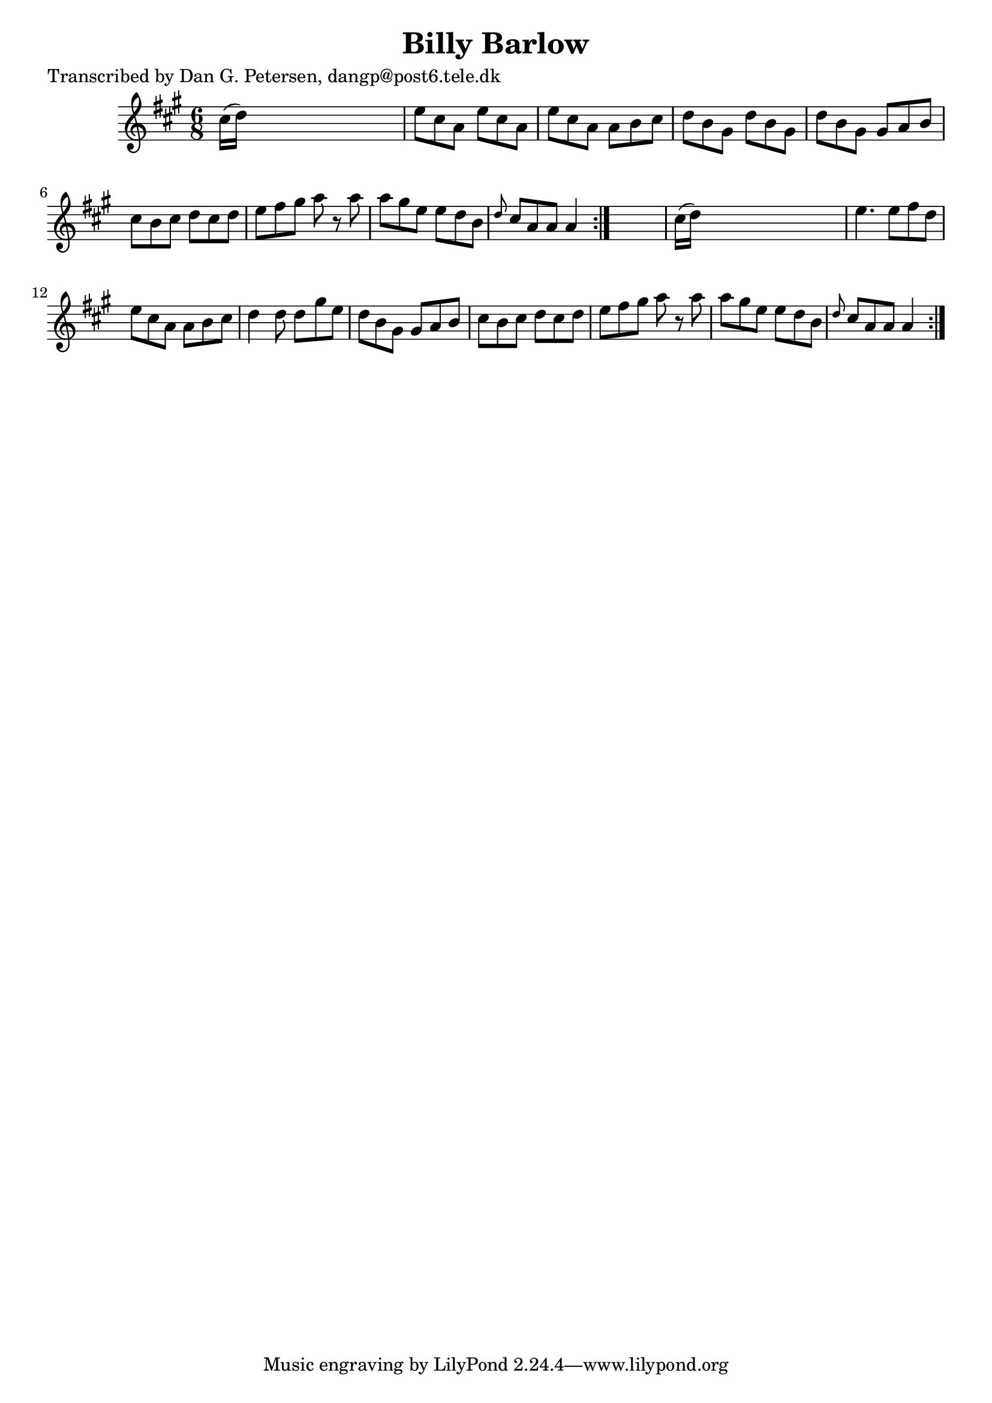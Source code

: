 
\version "2.16.2"
% automatically converted by musicxml2ly from xml/0840_dp.xml

%% additional definitions required by the score:
\language "english"


\header {
    poet = "Transcribed by Dan G. Petersen, dangp@post6.tele.dk"
    encoder = "abc2xml version 63"
    encodingdate = "2015-01-25"
    title = "Billy Barlow"
    }

\layout {
    \context { \Score
        autoBeaming = ##f
        }
    }
PartPOneVoiceOne =  \relative cs'' {
    \repeat volta 2 {
        \repeat volta 2 {
            \key a \major \time 6/8 cs16 ( [ d16 ) ] s8*5 | % 2
            e8 [ cs8 a8 ] e'8 [ cs8 a8 ] | % 3
            e'8 [ cs8 a8 ] a8 [ b8 cs8 ] | % 4
            d8 [ b8 gs8 ] d'8 [ b8 gs8 ] | % 5
            d'8 [ b8 gs8 ] gs8 [ a8 b8 ] | % 6
            cs8 [ b8 cs8 ] d8 [ cs8 d8 ] | % 7
            e8 [ fs8 gs8 ] a8 r8 a8 | % 8
            a8 [ gs8 e8 ] e8 [ d8 b8 ] | % 9
            \grace { d8 } cs8 [ a8 a8 ] a4 }
        s8 | \barNumberCheck #10
        cs16 ( [ d16 ) ] s8*5 | % 11
        e4. e8 [ fs8 d8 ] | % 12
        e8 [ cs8 a8 ] a8 [ b8 cs8 ] | % 13
        d4 d8 d8 [ gs8 e8 ] | % 14
        d8 [ b8 gs8 ] gs8 [ a8 b8 ] | % 15
        cs8 [ b8 cs8 ] d8 [ cs8 d8 ] | % 16
        e8 [ fs8 gs8 ] a8 r8 a8 | % 17
        a8 [ gs8 e8 ] e8 [ d8 b8 ] | % 18
        \grace { d8 } cs8 [ a8 a8 ] a4 }
    }


% The score definition
\score {
    <<
        \new Staff <<
            \context Staff << 
                \context Voice = "PartPOneVoiceOne" { \PartPOneVoiceOne }
                >>
            >>
        
        >>
    \layout {}
    % To create MIDI output, uncomment the following line:
    %  \midi {}
    }

